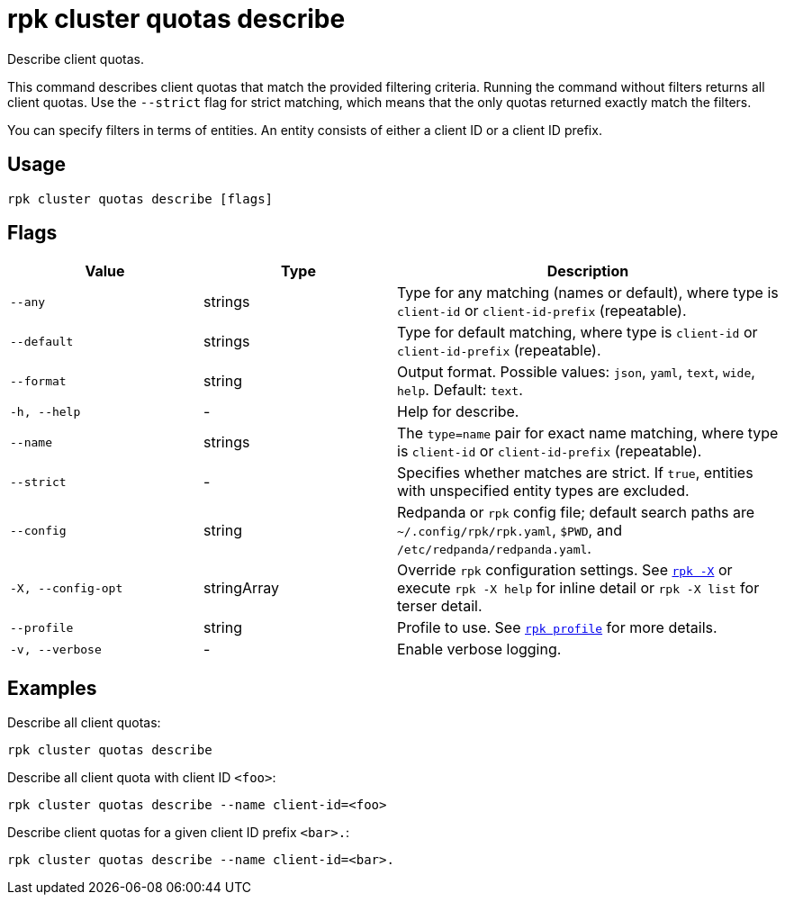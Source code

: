 = rpk cluster quotas describe
:description: rpk cluster quotas describe

Describe client quotas.

This command describes client quotas that match the provided filtering criteria. Running the command without filters returns all client quotas. Use the
`--strict` flag for strict matching, which means that the only quotas returned exactly match the filters.

You can specify filters in terms of entities. An entity consists of either a client ID or a client ID prefix.

== Usage

[,bash]
----
rpk cluster quotas describe [flags]
----

== Flags

[cols="1m,1a,2a"]
|===
|*Value* |*Type* |*Description*

|--any |strings |Type for any matching (names or default), where type is `client-id` or `client-id-prefix` (repeatable).

|--default |strings |Type for default matching, where type is `client-id` or `client-id-prefix` (repeatable).

|--format |string |Output format. Possible values: `json`, `yaml`, `text`, `wide`, `help`. Default: `text`.

|-h, --help |- |Help for describe.

|--name |strings |The `type=name` pair for exact name matching, where type is `client-id` or `client-id-prefix` (repeatable).

|--strict |- |Specifies whether matches are strict. If `true`, entities with unspecified entity types are excluded.

|--config |string |Redpanda or `rpk` config file; default search paths are `~/.config/rpk/rpk.yaml`, `$PWD`, and `/etc/redpanda/redpanda.yaml`.

|-X, --config-opt |stringArray |Override `rpk` configuration settings. See xref:reference:rpk/rpk-x-options.adoc[`rpk -X`] or execute `rpk -X help` for inline detail or `rpk -X list` for terser detail.

|--profile |string |Profile to use. See xref:reference:rpk/rpk-profile.adoc[`rpk profile`] for more details.

|-v, --verbose |- |Enable verbose logging.
|===


== Examples

Describe all client quotas:

[,bash]
----
rpk cluster quotas describe
----

Describe all client quota with client ID `<foo>`:

[,bash]
----
rpk cluster quotas describe --name client-id=<foo>
----

Describe client quotas for a given client ID prefix `<bar>.`:

[,bash]
----
rpk cluster quotas describe --name client-id=<bar>.
----